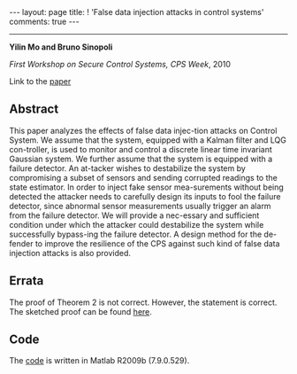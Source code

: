 #+OPTIONS:   H:4 num:nil toc:nil author:nil timestamp:nil tex:t 
#+BEGIN_EXPORT HTML
---
layout: page
title: ! 'False data injection attacks in control systems'
comments: true
---
#+END_EXPORT
--------------------------------
*Yilin Mo and Bruno Sinopoli*

/First Workshop on Secure Control Systems, CPS Week/, 2010 

Link to the [[../../../public/papers/scs2010.pdf][paper]]

** Abstract

This paper analyzes the effects of false data injec-tion attacks on Control System. We assume that the system, equipped with a Kalman filter and LQG con-troller, is used to monitor and control a discrete linear time invariant Gaussian system. We further assume that the system is equipped with a failure detector. An at-tacker wishes to destabilize the system by compromising a subset of sensors and sending corrupted readings to the state estimator. In order to inject fake sensor mea-surements without being detected the attacker needs to carefully design its inputs to fool the failure detector, since abnormal sensor measurements usually trigger an alarm from the failure detector. We will provide a nec-essary and sufficient condition under which the attacker could destabilize the system while successfully bypass-ing the failure detector. A design method for the de-fender to improve the resilience of the CPS against such kind of false data injection attacks is also provided.

** Errata

The proof of Theorem 2 is not correct. However, the statement is correct. The sketched proof can be found [[../../../public/papers/scs2010-errata.pdf][here]].

** Code

The [[../../../public/code/scs2010/simulation.m][code]] is written in Matlab R2009b (7.9.0.529).
